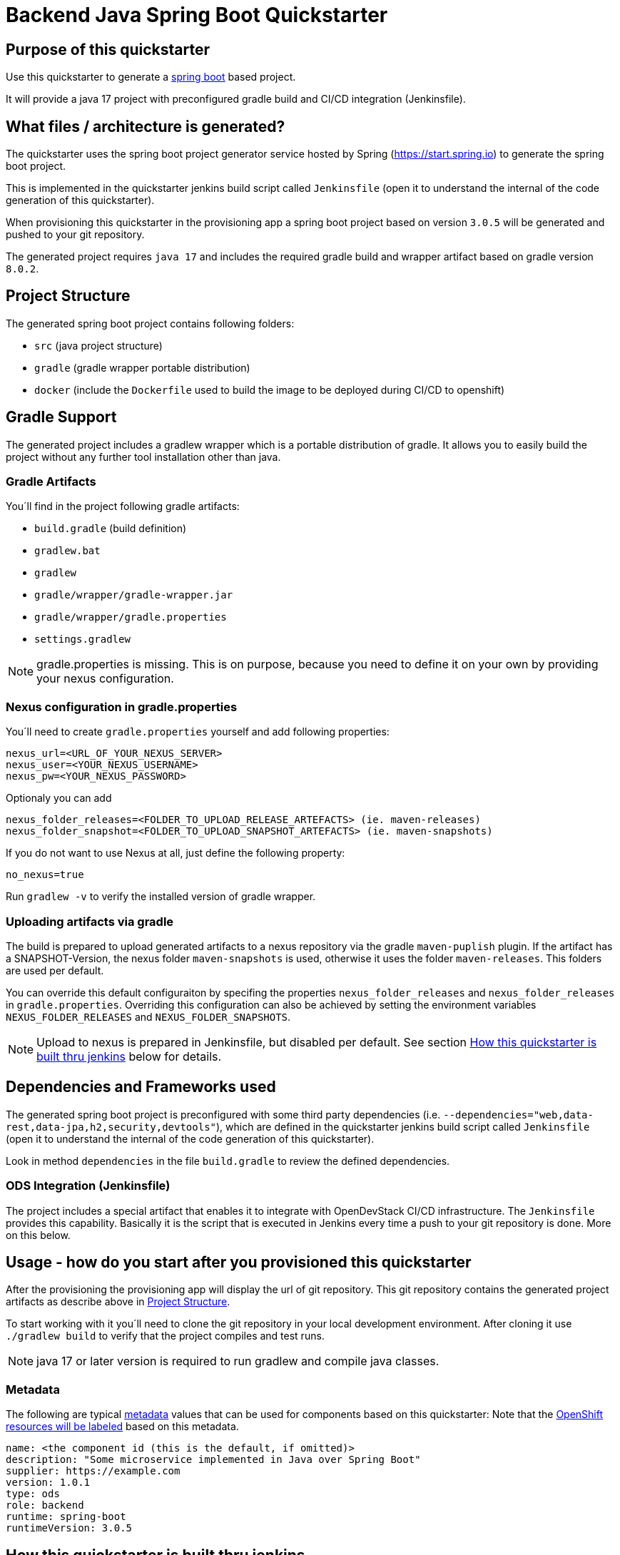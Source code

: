 = Backend Java Spring Boot Quickstarter

== Purpose of this quickstarter

Use this quickstarter to generate a https://www.tutorialspoint.com/spring_boot/index.htm[spring boot] based project.

It will provide a java 17 project with preconfigured gradle build and CI/CD integration (Jenkinsfile).

== What files / architecture is generated?

The quickstarter uses the spring boot project generator service hosted by Spring (https://start.spring.io) to generate the spring boot project.

This is implemented in the quickstarter jenkins build script called `Jenkinsfile` (open it to understand the internal of the code generation of this quickstarter).

When provisioning this quickstarter in the provisioning app a spring boot project based on version `3.0.5` will be generated and pushed to your git repository.

The generated project requires `java 17` and includes the required gradle build and wrapper artifact based on gradle version `8.0.2`.

== Project Structure

The generated spring boot project contains following folders:

* `src` (java project structure)
* `gradle` (gradle wrapper portable distribution)
* `docker` (include the `Dockerfile` used to build the image to be deployed during CI/CD to openshift)

== Gradle Support

The generated project includes a gradlew wrapper which is a portable distribution of gradle.
It allows you to easily build the project without any further tool installation other than java.

=== Gradle Artifacts

You´ll find in the project following gradle artifacts:

* `build.gradle` (build definition)
* `gradlew.bat`
* `gradlew`
* `gradle/wrapper/gradle-wrapper.jar`
* `gradle/wrapper/gradle.properties`
* `settings.gradlew`

NOTE: gradle.properties is missing. This is on purpose, because you need to define it on your own by providing your nexus configuration.

=== Nexus configuration in gradle.properties

You´ll need to create `gradle.properties` yourself and add following properties:

```
nexus_url=<URL_OF_YOUR_NEXUS_SERVER>
nexus_user=<YOUR_NEXUS_USERNAME>
nexus_pw=<YOUR_NEXUS_PASSWORD>
```

Optionaly you can add

```
nexus_folder_releases=<FOLDER_TO_UPLOAD_RELEASE_ARTEFACTS> (ie. maven-releases)
nexus_folder_snapshot=<FOLDER_TO_UPLOAD_SNAPSHOT_ARTEFACTS> (ie. maven-snapshots)
```


If you do not want to use Nexus at all, just define the following property:
```
no_nexus=true
```

Run `gradlew -v` to verify the installed version of gradle wrapper.

=== Uploading artifacts via gradle
The build is prepared to upload generated artifacts to a nexus repository via the gradle `maven-puplish` plugin.
If the artifact has a SNAPSHOT-Version, the nexus folder `maven-snapshots` is used, otherwise it uses the folder `maven-releases`.
This folders are used per default.

You can override this default configuraiton by specifing the properties `nexus_folder_releases` and `nexus_folder_releases`
in `gradle.properties`. Overriding this configuration can also be achieved by setting the  environment variables `NEXUS_FOLDER_RELEASES` and `NEXUS_FOLDER_SNAPSHOTS`.

NOTE: Upload to nexus is prepared in Jenkinsfile, but disabled per default. See section <<quickstarter-build,How this quickstarter is built thru jenkins>> below for details.

== Dependencies and Frameworks used

The generated spring boot project is preconfigured with some third party dependencies (i.e.
 `--dependencies="web,data-rest,data-jpa,h2,security,devtools"`), which are defined in the quickstarter jenkins build script called `Jenkinsfile` (open it to understand the internal of the code generation of this quickstarter).

Look in method ```dependencies``` in the file ```build.gradle``` to review the defined dependencies.

=== ODS Integration (Jenkinsfile)
The project includes a special artifact that enables it to integrate with OpenDevStack CI/CD infrastructure.
The `Jenkinsfile` provides this capability.
Basically it is the script that is executed in Jenkins every time a push to your git repository is done. More on this below.

== Usage - how do you start after you provisioned this quickstarter
After the provisioning the provisioning app will display the url of git repository.
This git repository contains the generated project artifacts as describe above in <<project-structure,Project Structure>>.

To start working with it you´ll need to clone the git repository in your local development environment.
After cloning it use `./gradlew build` to verify that the project compiles and test runs.

NOTE: java 17 or later version is required to run gradlew and compile java classes.

=== Metadata

The following are typical xref:quickstarters:metadata.adoc[metadata] values that can be used for components based on this quickstarter:
Note that the xref:jenkins-shared-library:labelling.adoc[OpenShift resources will be labeled] based on this metadata.

```yaml
name: <the component id (this is the default, if omitted)>
description: "Some microservice implemented in Java over Spring Boot"
supplier: https://example.com
version: 1.0.1
type: ods
role: backend
runtime: spring-boot
runtimeVersion: 3.0.5
```

== How this quickstarter is built thru jenkins
The `Jenkinsfile` implements the CI/CD pipeline of your project.

The `Jenkinsfile` is kind of configuration that customizes the core pipeline implemented by https://github.com/opendevstack/ods-jenkins-shared-library[jenkins shared library].
It is highly recommended that you familiarize with this file and library.

It is executed in Jenkins every time a push to your git repository is done.
Basically, the tasks implemented by this pipeline are:

. clone the branch in the Jenkins environment
. run the java build by calling method `stageBuild`
. execute sonarqube analysis (via calling shared library method `stageScanForSonarqube`)
. Optionally: deploy to nexus (via calling method `stageUploadToNexus`). Note that this is disabled per default. To enable, please remove the
comment on line `stageUploadToNexus` in  `Jenkinsfile`
. build a docker image (via shared library method `stageStartOpenshiftBuild`)
. deploy the docker image to openshift (via shared library method `stageDeployToOpenshift`)

NOTE: The 2nd step executes `gradlew build` to compile your project and create a distribution as `jar` file.
This file is copied to the `docker` folder to be included in the docker image when the image is built in step 5.

== Builder agent used

This quickstarter uses the
https://github.com/opendevstack/ods-quickstarters/tree/master/common/jenkins-agents/jdk[jdk] Jenkins builder agent.

== Migration to Java 17

The https://github.com/opendevstack/ods-quickstarters/tree/master/common/jenkins-agents/jdk[jdk builder agent] Jenkins builder agent has installed 2 JDK: `java 11` and `java 17`.
The default version is `java 11`. This makes the agent backwards compatible.

If you are migrating an ODS-based spring boot project to `java 17` following instructions provide a some guidance about the typical steps to achieve this:

- change the agent version as indicated in https://github.com/opendevstack/ods-quickstarters/tree/master/common/jenkins-agents/jdk[jdk builder agent]
- upgrade the gradle wrapper to version `8.0.2` running this gradle command at the root folder of your spring project:
```
gradle wrapper --gradle-version 8.0.2 --distribution-type bin
```
NOTE: this command use just `gradle` instead of the wrapper.

- commit and push the changes to the remote git project repository.
Following files are expected to be included in the change:
```
./gradlew (or gradlew.bat depending on your environment)
./gradle/wrapper/gradle-wrapper.jar
./gradle/wrapper/gradle-wrapper.properties

```
- verify that the jenkins build pipeline run successful. Fix any error if is not the case.
- change your local runtime to `java 17` and compile your project with the gradle wrapper.
- update in your `build.gradle` file the source compatibility to `sourceCompatibility = JavaVersion.VERSION_17` and compile again.
- update the project `Jenkinfile` by adding in the stage `Build and Unit Test` a call to  the `use-j17.sh` before the gradle wrapper. This will set the runtime to `java 17. It would look like this:
```
def status = sh(script: "use-j17.sh && ./gradlew clean build --stacktrace --no-daemon", returnStatus: true)
```
- commit and push the changes to the remote git project repository.
- verify that the jenkins build pipeline run successful. Fix any error if is not the case.

== Known limitations

NA
